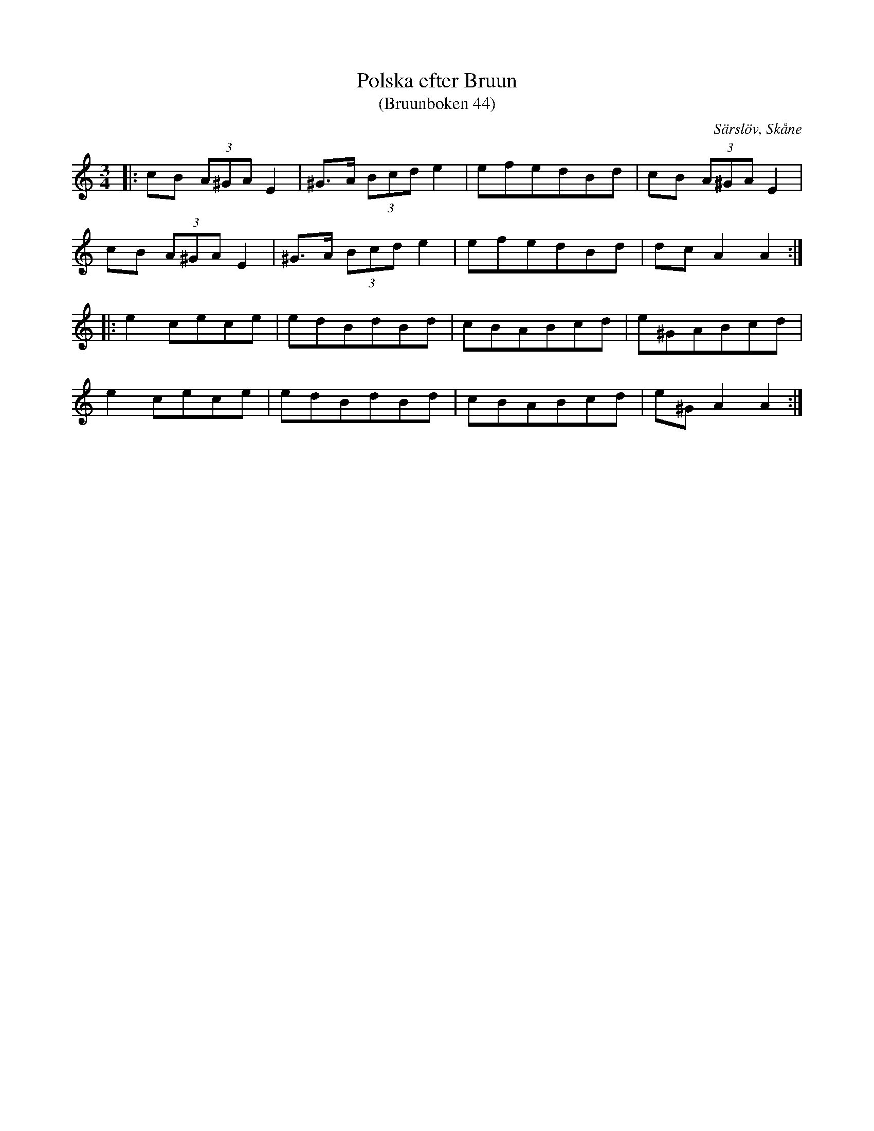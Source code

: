 %%abc-charset utf-8

X:44
T:Polska efter Bruun
T:(Bruunboken 44)
R:Polska
Z:Jonas Brunskog, 1/7 2008
O:Särslöv, Skåne
S:efter Johan Jacob Bruun
B:[[Notböcker/Bruunboken]], [[!Omtyckta Skånska Allspelslåtar]]
B:Jämför FMK - katalog Ske30 bild 25
N:Bruunboken 44
M:3/4
L:1/8
K:Am
|:cB (3A^GA E2|^G>A (3Bcd e2|efedBd|cB (3A^GA E2|
cB (3A^GA E2|^G>A (3Bcd e2|efedBd|dc A2 A2:|
|: e2 cece|edBdBd|cBABcd|e^GABcd|
e2 cece|edBdBd|cBABcd|e^G A2 A2:|

